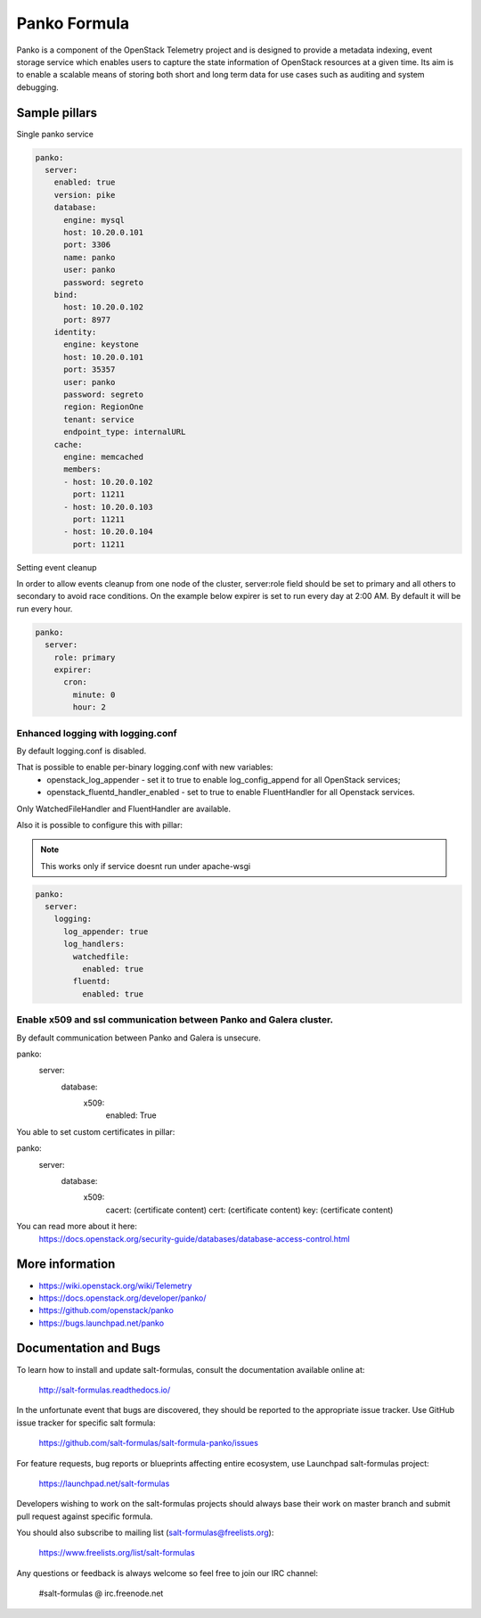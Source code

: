 =============
Panko Formula
=============

Panko is a component of the OpenStack Telemetry project and is designed to
provide a metadata indexing, event storage service which enables users to
capture the state information of OpenStack resources at a given time. Its aim
is to enable a scalable means of storing both short and long term data for
use cases such as auditing and system debugging.

Sample pillars
==============

Single panko service

.. code-block:: yaml

    panko:
      server:
        enabled: true
        version: pike
        database:
          engine: mysql
          host: 10.20.0.101
          port: 3306
          name: panko
          user: panko
          password: segreto
        bind:
          host: 10.20.0.102
          port: 8977
        identity:
          engine: keystone
          host: 10.20.0.101
          port: 35357
          user: panko
          password: segreto
          region: RegionOne
          tenant: service
          endpoint_type: internalURL
        cache:
          engine: memcached
          members:
          - host: 10.20.0.102
            port: 11211
          - host: 10.20.0.103
            port: 11211
          - host: 10.20.0.104
            port: 11211

Setting event cleanup

In order to allow events cleanup from one node of the cluster,
server:role field should be set to primary and all others to
secondary to avoid race conditions. On the example below
expirer is set to run every day at 2:00 AM. By default
it will be run every hour.

.. code-block:: yaml

    panko:
      server:
        role: primary
        expirer:
          cron:
            minute: 0
            hour: 2


Enhanced logging with logging.conf
----------------------------------

By default logging.conf is disabled.

That is possible to enable per-binary logging.conf with new variables:
  * openstack_log_appender - set it to true to enable log_config_append for all OpenStack services;
  * openstack_fluentd_handler_enabled - set to true to enable FluentHandler for all Openstack services.

Only WatchedFileHandler and FluentHandler are available.

Also it is possible to configure this with pillar:

.. note:: This works only if service doesnt run under apache-wsgi

.. code-block:: yaml

  panko:
    server:
      logging:
        log_appender: true
        log_handlers:
          watchedfile:
            enabled: true
          fluentd:
            enabled: true

Enable x509 and ssl communication between Panko and Galera cluster.
---------------------
By default communication between Panko and Galera is unsecure.

panko:
  server:
    database:
      x509:
        enabled: True

You able to set custom certificates in pillar:

panko:
  server:
    database:
      x509:
        cacert: (certificate content)
        cert: (certificate content)
        key: (certificate content)

You can read more about it here:
    https://docs.openstack.org/security-guide/databases/database-access-control.html

More information
================

* https://wiki.openstack.org/wiki/Telemetry
* https://docs.openstack.org/developer/panko/
* https://github.com/openstack/panko
* https://bugs.launchpad.net/panko


Documentation and Bugs
======================

To learn how to install and update salt-formulas, consult the documentation
available online at:

    http://salt-formulas.readthedocs.io/

In the unfortunate event that bugs are discovered, they should be reported to
the appropriate issue tracker. Use GitHub issue tracker for specific salt
formula:

    https://github.com/salt-formulas/salt-formula-panko/issues

For feature requests, bug reports or blueprints affecting entire ecosystem,
use Launchpad salt-formulas project:

    https://launchpad.net/salt-formulas

Developers wishing to work on the salt-formulas projects should always base
their work on master branch and submit pull request against specific formula.

You should also subscribe to mailing list (salt-formulas@freelists.org):

    https://www.freelists.org/list/salt-formulas

Any questions or feedback is always welcome so feel free to join our IRC
channel:

    #salt-formulas @ irc.freenode.net
